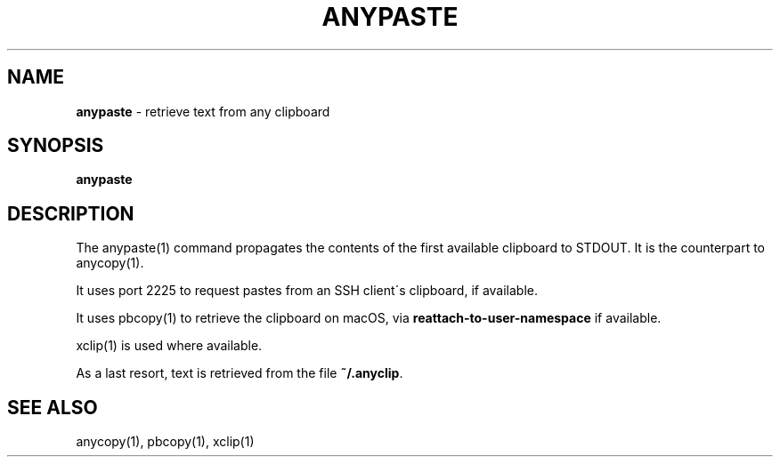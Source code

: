 .\" generated with Ronn/v0.7.3
.\" http://github.com/rtomayko/ronn/tree/0.7.3
.
.TH "ANYPASTE" "1" "October 2014" "" "Jessica Stokes' Dotfiles"
.
.SH "NAME"
\fBanypaste\fR \- retrieve text from any clipboard
.
.SH "SYNOPSIS"
\fBanypaste\fR
.
.SH "DESCRIPTION"
The anypaste(1) command propagates the contents of the first available clipboard to STDOUT\. It is the counterpart to anycopy(1)\.
.
.P
It uses port 2225 to request pastes from an SSH client\'s clipboard, if available\.
.
.P
It uses pbcopy(1) to retrieve the clipboard on macOS, via \fBreattach\-to\-user\-namespace\fR if available\.
.
.P
xclip(1) is used where available\.
.
.P
As a last resort, text is retrieved from the file \fB~/\.anyclip\fR\.
.
.SH "SEE ALSO"
anycopy(1), pbcopy(1), xclip(1)
